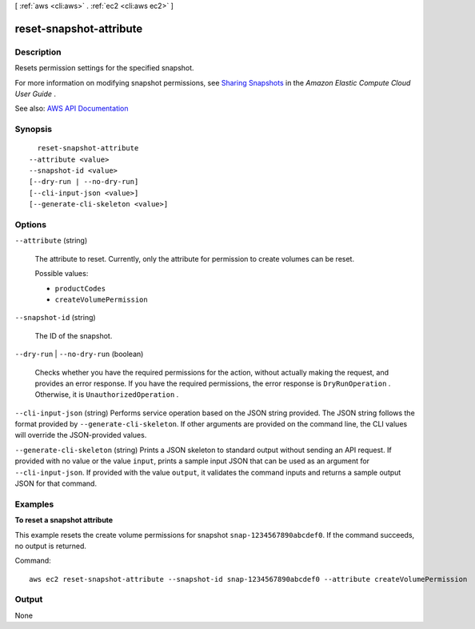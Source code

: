 [ :ref:`aws <cli:aws>` . :ref:`ec2 <cli:aws ec2>` ]

.. _cli:aws ec2 reset-snapshot-attribute:


************************
reset-snapshot-attribute
************************



===========
Description
===========



Resets permission settings for the specified snapshot.

 

For more information on modifying snapshot permissions, see `Sharing Snapshots <http://docs.aws.amazon.com/AWSEC2/latest/UserGuide/ebs-modifying-snapshot-permissions.html>`_ in the *Amazon Elastic Compute Cloud User Guide* .



See also: `AWS API Documentation <https://docs.aws.amazon.com/goto/WebAPI/ec2-2016-11-15/ResetSnapshotAttribute>`_


========
Synopsis
========

::

    reset-snapshot-attribute
  --attribute <value>
  --snapshot-id <value>
  [--dry-run | --no-dry-run]
  [--cli-input-json <value>]
  [--generate-cli-skeleton <value>]




=======
Options
=======

``--attribute`` (string)


  The attribute to reset. Currently, only the attribute for permission to create volumes can be reset.

  

  Possible values:

  
  *   ``productCodes``

  
  *   ``createVolumePermission``

  

  

``--snapshot-id`` (string)


  The ID of the snapshot.

  

``--dry-run`` | ``--no-dry-run`` (boolean)


  Checks whether you have the required permissions for the action, without actually making the request, and provides an error response. If you have the required permissions, the error response is ``DryRunOperation`` . Otherwise, it is ``UnauthorizedOperation`` .

  

``--cli-input-json`` (string)
Performs service operation based on the JSON string provided. The JSON string follows the format provided by ``--generate-cli-skeleton``. If other arguments are provided on the command line, the CLI values will override the JSON-provided values.

``--generate-cli-skeleton`` (string)
Prints a JSON skeleton to standard output without sending an API request. If provided with no value or the value ``input``, prints a sample input JSON that can be used as an argument for ``--cli-input-json``. If provided with the value ``output``, it validates the command inputs and returns a sample output JSON for that command.



========
Examples
========

**To reset a snapshot attribute**

This example resets the create volume permissions for snapshot ``snap-1234567890abcdef0``. If the command succeeds, no output is returned.

Command::

  aws ec2 reset-snapshot-attribute --snapshot-id snap-1234567890abcdef0 --attribute createVolumePermission



======
Output
======

None